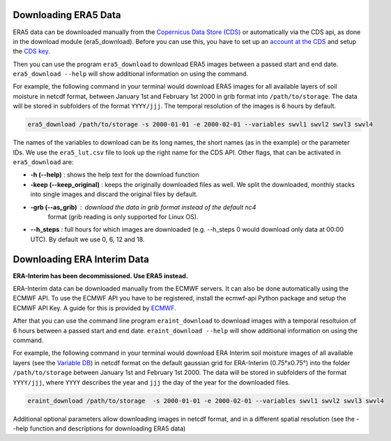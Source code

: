 Downloading ERA5 Data
==========================

ERA5 data can be downloaded manually from the `Copernicus Data Store (CDS)
<https://cds.climate.copernicus.eu/#!/home>`_ or automatically via the CDS api,
as done in the download module (era5_download). Before you can use this, you
have to set up an `account at the CDS
<https://cds.climate.copernicus.eu/drupal_auth_check>`_ and setup
the `CDS key <https://cds.climate.copernicus.eu/api-how-to>`_.

Then you can use the program ``era5_download`` to download ERA5 images between
a passed start and end date.
``era5_download --help`` will show additional information on using the command.


For example, the following command in your terminal would download ERA5 images
for all available layers of soil moisture in netcdf format, between
January 1st and February 1st 2000 in grib format into ``/path/to/storage``.
The data will be stored in subfolders of the format ``YYYY/jjj``. The temporal
resolution of the images is 6 hours by default.

.. code-block:: shell

    era5_download /path/to/storage -s 2000-01-01 -e 2000-02-01 --variables swvl1 swvl2 swvl3 swvl4

The names of the variables to download can be its long names, the short names
(as in the example) or the parameter IDs. We use the ``era5_lut.csv`` file to
look up the right name for the CDS API.
Other flags, that can be activated in ``era5_download`` are:

- **-h (--help)** : shows the help text for the download function
- **-keep (--keep_original)** : keeps the originally downloaded files as well.
  We split the downloaded, monthly stacks into single images and discard the original
  files by default.
- **-grb (--as_grib)** : download the data in grib format instead of the default nc4
   format (grib reading is only supported for Linux OS).
- **--h_steps** : full hours for which images are downloaded (e.g. --h_steps 0
  would download only data at 00:00 UTC). By default we use 0, 6, 12 and 18.


Downloading ERA Interim Data
=================================
**ERA-Interim has been decommissioned. Use ERA5 instead.**

ERA-Interim data can be downloaded manually from the ECMWF servers. It can also
be done automatically using the ECMWF API. To use the ECMWF API you have to be
registered, install the ecmwf-api Python package and setup the ECMWF API Key. A
guide for this is provided by `ECMWF
<https://software.ecmwf.int/wiki/display/WEBAPI/Access+ECMWF+Public+Datasets>`_.

After that you can use the command line program ``eraint_download`` to download
images with a temporal resoltuion of 6 hours between a passed start and end date.
``eraint_download --help`` will show additional information on using the command.

For example, the following command in your terminal would download ERA Interim
soil moisture images of all available layers (see the
`Variable DB <https://apps.ecmwf.int/codes/grib/param-db>`_) in netcdf format on
the default gaussian grid for ERA-Interim (0.75°x0.75°) into
the folder ``/path/to/storage`` between January 1st and February 1st 2000.
The data will be stored in subfolders of the format ``YYYY/jjj``, where ``YYYY``
describes the year and ``jjj`` the day of the year for the downloaded files.

.. code-block:: shell

    eraint_download /path/to/storage  -s 2000-01-01 -e 2000-02-01 --variables swvl1 swvl2 swvl3 swvl4

Additional optional parameters allow downloading images in netcdf format, and
in a different spatial resolution (see the --help function and descriptions for
downloading ERA5 data)